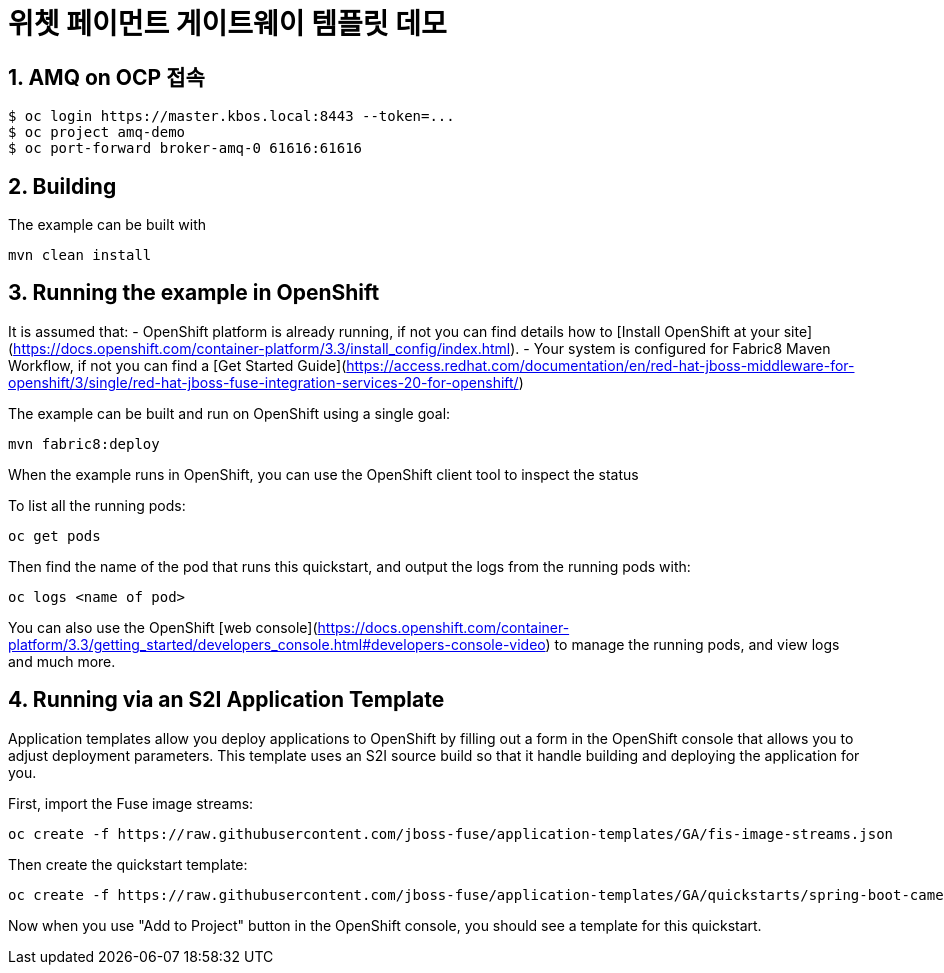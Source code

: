 :sectnums:
# 위쳇 페이먼트 게이트웨이 템플릿 데모


## AMQ on OCP 접속

    $ oc login https://master.kbos.local:8443 --token=...
    $ oc project amq-demo
    $ oc port-forward broker-amq-0 61616:61616

## Building

The example can be built with

    mvn clean install

## Running the example in OpenShift

It is assumed that:
- OpenShift platform is already running, if not you can find details how to [Install OpenShift at your site](https://docs.openshift.com/container-platform/3.3/install_config/index.html).
- Your system is configured for Fabric8 Maven Workflow, if not you can find a [Get Started Guide](https://access.redhat.com/documentation/en/red-hat-jboss-middleware-for-openshift/3/single/red-hat-jboss-fuse-integration-services-20-for-openshift/)

The example can be built and run on OpenShift using a single goal:

    mvn fabric8:deploy

When the example runs in OpenShift, you can use the OpenShift client tool to inspect the status

To list all the running pods:

    oc get pods

Then find the name of the pod that runs this quickstart, and output the logs from the running pods with:

    oc logs <name of pod>

You can also use the OpenShift [web console](https://docs.openshift.com/container-platform/3.3/getting_started/developers_console.html#developers-console-video) to manage the
running pods, and view logs and much more.

## Running via an S2I Application Template

Application templates allow you deploy applications to OpenShift by filling out a form in the OpenShift console that allows you to adjust deployment parameters.  This template uses an S2I source build so that it handle building and deploying the application for you.

First, import the Fuse image streams:

    oc create -f https://raw.githubusercontent.com/jboss-fuse/application-templates/GA/fis-image-streams.json

Then create the quickstart template:

    oc create -f https://raw.githubusercontent.com/jboss-fuse/application-templates/GA/quickstarts/spring-boot-camel-template.json

Now when you use "Add to Project" button in the OpenShift console, you should see a template for this quickstart. 

